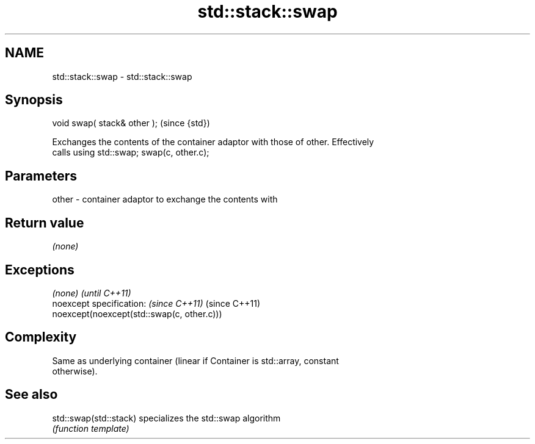 .TH std::stack::swap 3 "Nov 25 2015" "2.0 | http://cppreference.com" "C++ Standard Libary"
.SH NAME
std::stack::swap \- std::stack::swap

.SH Synopsis
   void swap( stack& other );  (since {std})

   Exchanges the contents of the container adaptor with those of other. Effectively
   calls using std::swap; swap(c, other.c);

.SH Parameters

   other - container adaptor to exchange the contents with

.SH Return value

   \fI(none)\fP

.SH Exceptions

   \fI(none)\fP                                    \fI(until C++11)\fP
   noexcept specification:  \fI(since C++11)\fP    (since C++11)
   noexcept(noexcept(std::swap(c, other.c)))

.SH Complexity

   Same as underlying container (linear if Container is std::array, constant
   otherwise).

.SH See also

   std::swap(std::stack) specializes the std::swap algorithm
                         \fI(function template)\fP 
